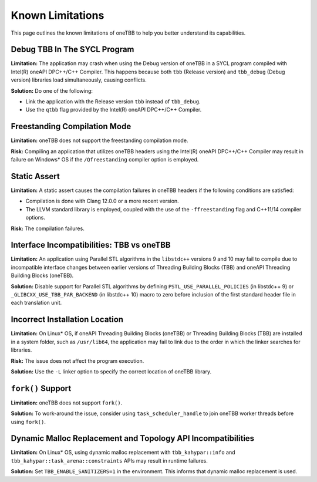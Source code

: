 .. _limitations:

Known Limitations
*****************

This page outlines the known limitations of oneTBB to help you better understand its capabilities. 

Debug TBB In The SYCL Program
^^^^^^^^^^^^^^^^^^^^^^^^^^^^^^^

**Limitation:** The application may crash when using the Debug version of oneTBB in a SYCL program compiled with Intel(R) oneAPI DPC++/C++ Compiler. This happens because both ``tbb`` (Release version) and ``tbb_debug`` (Debug version) libraries load simultaneously, causing conflicts.

**Solution:** Do one of the following:

* Link the application with the Release version ``tbb`` instead of ``tbb_debug``.
* Use the ``qtbb`` flag provided by the Intel(R) oneAPI DPC++/C++ Compiler.

Freestanding Compilation Mode
^^^^^^^^^^^^^^^^^^^^^^^^^^^^^

**Limitation:** oneTBB does not support the freestanding compilation mode. 

**Risk:** Compiling an application that utilizes oneTBB headers using the Intel(R) oneAPI DPC++/C++ Compiler may result in failure on Windows* OS if the ``/Qfreestanding`` compiler option is employed.

Static Assert
^^^^^^^^^^^^^

**Limitation:** A static assert causes the compilation failures in oneTBB headers if the following conditions are satisfied:
  
* Compilation is done with Clang 12.0.0 or a more recent version. 
* The LLVM standard library is employed, coupled with the use of the ``-ffreestanding`` flag and C++11/14 compiler options.

**Risk:** The compilation failures. 

Interface Incompatibilities: TBB vs oneTBB
^^^^^^^^^^^^^^^^^^^^^^^^^^^^^^^^^^^^^^^^^^^

**Limitation:** An application using Parallel STL algorithms in the ``libstdc++`` versions 9 and 10 may fail to compile due to incompatible interface changes between earlier versions of Threading Building Blocks (TBB) and oneAPI Threading Building Blocks (oneTBB). 

**Solution:** Disable support for Parallel STL algorithms by defining ``PSTL_USE_PARALLEL_POLICIES`` (in libstdc++ 9) or ``_GLIBCXX_USE_TBB_PAR_BACKEND`` (in libstdc++ 10) macro to zero before inclusion of the first standard header file in each translation unit.

Incorrect Installation Location
^^^^^^^^^^^^^^^^^^^^^^^^^^^^^^^^

**Limitation:** On Linux* OS, if oneAPI Threading Building Blocks (oneTBB) or Threading Building Blocks (TBB) are installed in a system folder, such as ``/usr/lib64``, the application may fail to link due to the order in which the linker searches for libraries.  

**Risk:** The issue does not affect the program execution.

**Solution:** Use the ``-L`` linker option to specify the correct location of oneTBB library. 

``fork()`` Support 
^^^^^^^^^^^^^^^^^^^

**Limitation:** oneTBB does not support ``fork()``. 

**Solution:** To work-around the issue, consider using ``task_scheduler_handle`` to join oneTBB worker threads before using ``fork()``.

Dynamic Malloc Replacement and Topology API Incompatibilities
^^^^^^^^^^^^^^^^^^^^^^^^^^^^^^^^^^^^^^^^^^^^^^^^^^^^^^^^^^^^^

**Limitation:** On Linux* OS, using dynamic malloc replacement with ``tbb_kahypar::info`` and ``tbb_kahypar::task_arena::constraints`` APIs may result in runtime failures.

**Solution:** Set ``TBB_ENABLE_SANITIZERS=1`` in the environment. This informs that dynamic malloc replacement is used.
